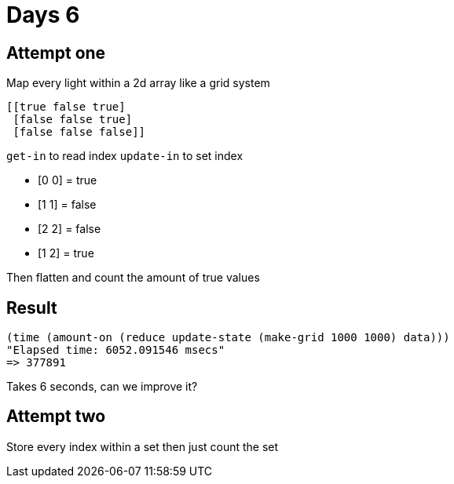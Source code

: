 = Days 6

== Attempt one

Map every light within a 2d array like a grid system

[source,clojure]
----
[[true false true]
 [false false true]
 [false false false]]
----

`get-in` to read index
`update-in` to set index

* [0 0] = true
* [1 1] = false
* [2 2] = false
* [1 2] = true

Then flatten and count the amount of true values

== Result

[source,clojure]
----
(time (amount-on (reduce update-state (make-grid 1000 1000) data)))
"Elapsed time: 6052.091546 msecs"
=> 377891
----

Takes 6 seconds, can we improve it?

== Attempt two

Store every index within a set then just count the set


